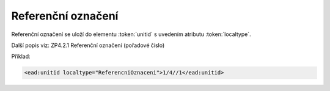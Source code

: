 .. _ead_item_types_unitid:

Referenční označení
=======================

Referenční označení se uloží do elementu :token:`unitid`
s uvedením atributu :token:`localtype`.

Další popis viz: ZP4.2.1 Referenční označení (pořadové číslo)

Příklad:

.. code-block:: xml

  <ead:unitid localtype="ReferencniOznaceni">1/4//1</ead:unitid>
